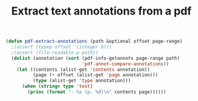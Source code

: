 #+HTML_HEAD: <link rel="stylesheet" type="text/css" href="../theme.css">

#+NAME: add-bars
#+BEGIN_SRC emacs-lisp :exports none :results output
  (load-file "../bars.el")
#+END_SRC
#+CALL: add-bars()

#+TITLE: Extract text annotations from a pdf

#+BEGIN_SRC emacs-lisp
  (defun pdf-extract-annotations (path &optional offset page-range)
    ;(assert (typep offset '(integer 0)))
    ;(assert (file-readable-p path))
    (dolist (annotation (sort (pdf-info-getannots page-range path)
                              'pdf-annot-compare-annotations))
      (let ((contents (alist-get 'contents annotation))
            (page (+ offset (alist-get 'page annotation)))
            (type (alist-get 'type annotation)))
        (when (string= type 'text)
          (princ (format "- %s (p. %d)\n" contents page))))))
#+END_SRC
